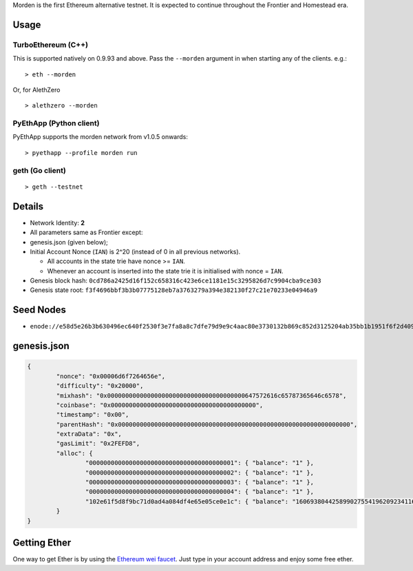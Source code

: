 Morden is the first Ethereum alternative testnet. It is expected to
continue throughout the Frontier and Homestead era.

Usage
~~~~~

TurboEthereum (C++)
^^^^^^^^^^^^^^^^^^^

This is supported natively on 0.9.93 and above. Pass the ``--morden``
argument in when starting any of the clients. e.g.:

::

    > eth --morden

Or, for AlethZero

::

    > alethzero --morden

PyEthApp (Python client)
^^^^^^^^^^^^^^^^^^^^^^^^

PyEthApp supports the morden network from v1.0.5 onwards:

::

    > pyethapp --profile morden run

geth (Go client)
^^^^^^^^^^^^^^^^

::

    > geth --testnet

Details
~~~~~~~

-  Network Identity: **2**
-  All parameters same as Frontier except:
-  genesis.json (given below);
-  Initial Account Nonce (``IAN``) is 2^20 (instead of 0 in all previous
   networks).

   -  All accounts in the state trie have nonce >= ``IAN``.
   -  Whenever an account is inserted into the state trie it is
      initialised with nonce = ``IAN``.

-  Genesis block hash:
   ``0cd786a2425d16f152c658316c423e6ce1181e15c3295826d7c9904cba9ce303``
-  Genesis state root:
   ``f3f4696bbf3b3b07775128eb7a3763279a394e382130f27c21e70233e04946a9``

Seed Nodes
~~~~~~~~~~

-  ``enode://e58d5e26b3b630496ec640f2530f3e7fa8a8c7dfe79d9e9c4aac80e3730132b869c852d3125204ab35bb1b1951f6f2d40996c1034fd8c5a69b383ee337f02ddc@92.51.165.126:30303``

genesis.json
~~~~~~~~~~~~

.. code:: json

    {
            "nonce": "0x00006d6f7264656e",
            "difficulty": "0x20000",
            "mixhash": "0x00000000000000000000000000000000000000647572616c65787365646c6578",
            "coinbase": "0x0000000000000000000000000000000000000000",
            "timestamp": "0x00",
            "parentHash": "0x0000000000000000000000000000000000000000000000000000000000000000",
            "extraData": "0x",
            "gasLimit": "0x2FEFD8",
            "alloc": {
                    "0000000000000000000000000000000000000001": { "balance": "1" },
                    "0000000000000000000000000000000000000002": { "balance": "1" },
                    "0000000000000000000000000000000000000003": { "balance": "1" },
                    "0000000000000000000000000000000000000004": { "balance": "1" },
                    "102e61f5d8f9bc71d0ad4a084df4e65e05ce0e1c": { "balance": "1606938044258990275541962092341162602522202993782792835301376" }
            }
    }

Getting Ether
~~~~~~~~~~~~~

One way to get Ether is by using the `Ethereum wei
faucet <https://zerogox.com/ethereum/wei_faucet>`__. Just type in your
account address and enjoy some free ether.
